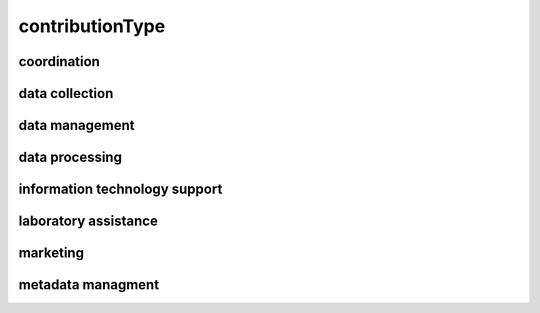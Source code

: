 ################
contributionType
################

coordination
------------

data collection
---------------

data management
---------------

data processing
---------------

information technology support
------------------------------

laboratory assistance
---------------------

marketing
---------

metadata managment
------------------

